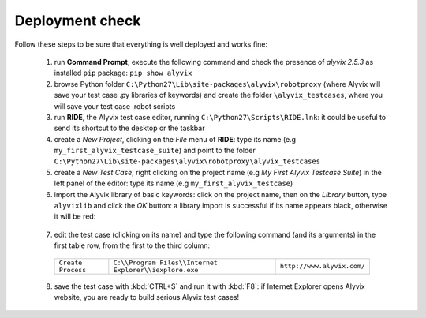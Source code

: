 ****************
Deployment check
****************

Follow these steps to be sure that everything is well deployed and works fine:

  1. run **Command Prompt**, execute the following command and check the presence of *alyvix 2.5.3* as installed ``pip`` package: ``pip show alyvix``

  2. browse Python folder ``C:\Python27\Lib\site-packages\alyvix\robotproxy`` (where Alyvix will save your test case .py libraries of keywords) and create the folder ``\alyvix_testcases``, where you will save your test case .robot scripts

  3. run **RIDE**, the Alyvix test case editor, running ``C:\Python27\Scripts\RIDE.lnk``: it could be useful to send its shortcut to the desktop or the taskbar

  4. create a *New Project*, clicking on the *File* menu of **RIDE**: type its name (e.g ``my_first_alyvix_testcase_suite``) and point to the folder ``C:\Python27\Lib\site-packages\alyvix\robotproxy\alyvix_testcases``

  5. create a *New Test Case*, right clicking on the project name (e.g *My First Alyvix Testcase Suite*) in the left panel of the editor: type its name (e.g ``my_first_alyvix_testcase``)

  6. import the Alyvix library of basic keywords: click on the project name, then on the *Library* button, type ``alyvixlib`` and click the *OK* button: a library import is successful if its name appears black, otherwise it will be red:

    .. image:: pictures/07_alyvix_ride_test_case_suite.png

  7. edit the test case (clicking on its name) and type the following command (and its arguments) in the first table row, from the first to the third column:

    +--------------------+--------------------------------------------------------+----------------------------+
    | ``Create Process`` | ``C:\\Program Files\\Internet Explorer\\iexplore.exe`` | ``http://www.alyvix.com/`` |
    +--------------------+--------------------------------------------------------+----------------------------+

    .. image:: pictures/08_alyvix_ride_test_case_edit.png

  8. save the test case with :kbd:`CTRL+S` and run it with :kbd:`F8`: if Internet Explorer opens Alyvix website, you are ready to build serious Alyvix test cases!

